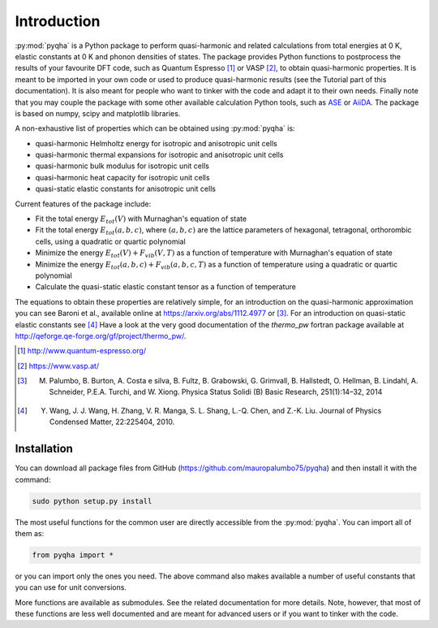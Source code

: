 .. _introduction:


****************
Introduction
****************

:py:mod:`pyqha` is a Python package to perform quasi-harmonic and related calculations from total energies at 0 K, elastic constants at 0 K and phonon densities of states. The package provides Python functions to postprocess the results of your favourite DFT code, such as Quantum Espresso [#QE]_ or VASP [#VASP]_, to obtain quasi-harmonic properties. It is meant to be imported in your own code or used to produce quasi-harmonic results (see the Tutorial part of this documentation). It is also meant for people who want to tinker with the code and adapt it to their own needs. Finally note that you may couple the package with some other available calculation Python tools, such as `ASE <https://wiki.fysik.dtu.dk/ase/about.html>`_ or `AiiDA <http://www.aiida.net/>`_.
The package is based on numpy, scipy and matplotlib libraries.

A non-exhaustive list of properties which can be obtained using :py:mod:`pyqha` is:

* quasi-harmonic Helmholtz energy for isotropic and anisotropic unit cells
* quasi-harmonic thermal expansions for isotropic and anisotropic unit cells
* quasi-harmonic bulk modulus for isotropic unit cells
* quasi-harmonic heat capacity for isotropic unit cells
* quasi-static elastic constants for anisotropic unit cells

Current features of the package include: 

* Fit the total energy :math:`E_{tot}(V)` with Murnaghan's equation of state
* Fit the total energy :math:`E_{tot}(a,b,c)`, where :math:`(a,b,c)` are the lattice parameters of hexagonal, tetragonal, orthorombic cells, using a quadratic or quartic polynomial
* Minimize the energy :math:`E_{tot}(V)+F_{vib}(V,T)` as a function of temperature with Murnaghan's equation of state
* Minimize the energy :math:`E_{tot}(a,b,c)+F_{vib}(a,b,c,T)` as a function of temperature using a quadratic or quartic polynomial
* Calculate the quasi-static elastic constant tensor as a function of temperature

The equations to obtain these properties are relatively simple, for an introduction on the quasi-harmonic approximation you can see Baroni et al., available online at `<https://arxiv.org/abs/1112.4977>`_ or [#Palumbo]_. For an introduction on quasi-static elastic constants see [#Wang]_ Have a look at the very good documentation of the *thermo_pw* fortran package available at `<http://qeforge.qe-forge.org/gf/project/thermo_pw/>`_.

.. [#QE] http://www.quantum-espresso.org/
.. [#VASP] https://www.vasp.at/
.. [#Palumbo] M. Palumbo, B. Burton, A. Costa e silva, B. Fultz, B. Grabowski, G. Grimvall, B. Hallstedt, O. Hellman, B. Lindahl, A. Schneider, P.E.A. Turchi, and W. Xiong. Physica Status Solidi (B) Basic Research, 251(1):14–32, 2014
.. [#Wang] Y. Wang, J. J. Wang, H. Zhang, V. R. Manga, S. L. Shang, L.-Q. Chen, and Z.-K. Liu. Journal of Physics Condensed Matter, 22:225404, 2010.


================
Installation
================

You can download all package files from GitHub (https://github.com/mauropalumbo75/pyqha) and then install it with the command:

.. code-block:: bash 

   sudo python setup.py install


The most useful functions for the common user are directly accessible from the :py:mod:`pyqha`. You can import all of them as:

.. code-block:: python 

   from pyqha import *

or you can import only the ones you need. The above command also makes available a number of useful constants that you can use for unit conversions.

More functions are available as submodules. See the related documentation for more details. Note, however, that most of these functions are less well documented and are meant for advanced users or if you want to tinker with the code.

